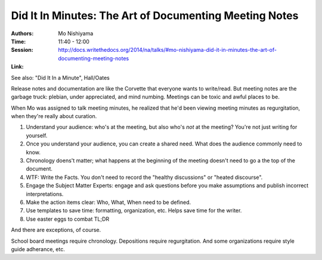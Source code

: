 Did It In Minutes: The Art of Documenting Meeting Notes
=======================================================

:Authors: Mo Nishiyama
:Time: 11:40 - 12:00
:Session: http://docs.writethedocs.org/2014/na/talks/#mo-nishiyama-did-it-in-minutes-the-art-of-documenting-meeting-notes
:Link:

See also: "Did It In a Minute", Hall/Oates

Release notes and documentation are like the Corvette that everyone
wants to write/read. But meeting notes are the garbage truck: plebian,
under appreciated, and mind numbing. Meetings can be toxic and awful
places to be.

When Mo was assigned to talk meeting minutes, he realized that he'd
been viewing meeting minutes as regurgitation, when they're really
about curation.

#. Understand your audience: who's at the meeting, but also who's
   *not* at the meeting? You're not just writing for yourself.
#. Once you understand your audience, you can create a shared need.
   What does the audience commonly need to know.
#. Chronology doens't matter; what happens at the beginning of the
   meeting doesn't need to go a the top of the document.
#. WTF: Write the Facts. You don't need to record the "healthy
   discussions" or "heated discourse".
#. Engage the Subject Matter Experts: engage and ask questions before
   you make assumptions and publish incorrect interpretations.
#. Make the action items clear: Who, What, When need to be defined.
#. Use templates to save time: formatting, organization, etc. Helps
   save time for the writer.
#. Use easter eggs to combat TL;DR

And there are exceptions, of course.

School board meetings require chronology. Depositions require
regurgitation. And some organizations require style guide adherance,
etc.
